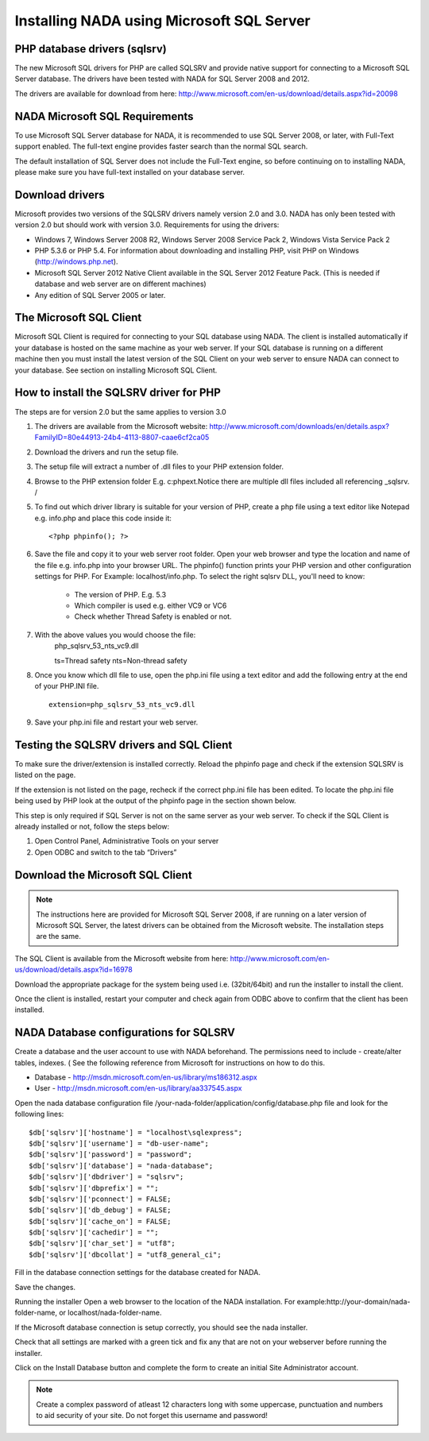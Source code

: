 Installing NADA using Microsoft SQL Server
#########################################


PHP database drivers (sqlsrv)
------------------------------

The new Microsoft SQL drivers for PHP are called SQLSRV and provide native support for connecting to a Microsoft SQL Server database. The drivers have been tested with NADA for SQL Server 2008 and 2012.

The drivers are available for download from here: http://www.microsoft.com/en-us/download/details.aspx?id=20098

NADA Microsoft SQL Requirements
---------------------------------

To use Microsoft SQL Server database for NADA, it is recommended to use SQL Server 2008, or later, with Full-Text support enabled. The full-text engine provides faster search than the normal SQL search.

The default installation of SQL Server does not include the Full-Text engine, so before continuing on to installing NADA, please make sure you have full-text installed on your database server.

Download drivers
----------------------

Microsoft provides two versions of the SQLSRV drivers namely version 2.0 and 3.0. NADA has only been tested with version 2.0 but should work with version 3.0. Requirements for using the drivers:

* Windows 7, Windows Server 2008 R2, Windows Server 2008 Service Pack 2, Windows Vista Service Pack 2

* PHP 5.3.6 or PHP 5.4. For information about downloading and installing PHP, visit PHP on Windows (http://windows.php.net).

* Microsoft SQL Server 2012 Native Client available in the SQL Server 2012 Feature Pack. (This is needed if database and web server are on different machines)

* Any edition of SQL Server 2005 or later.

The Microsoft SQL Client
---------------------------------

Microsoft SQL Client is required for connecting to your SQL database using NADA. The client is installed automatically if your database is hosted on the same machine as your web server. If your SQL database is running on a different machine then you must install the latest version of the SQL Client on your web server to ensure NADA can connect to your database. See section on installing Microsoft SQL Client.

How to install the SQLSRV driver for PHP
------------------------------------------

.. note::

The steps are for version 2.0 but the same applies to version 3.0


#. The drivers are available from the Microsoft website: http://www.microsoft.com/downloads/en/details.aspx?FamilyID=80e44913-24b4-4113-8807-caae6cf2ca05

#. Download the drivers and run the setup file.

#. The setup file will extract a number of .dll files to your PHP extension folder.

#. Browse to the PHP extension folder E.g. c:\php\ext.Notice there are multiple dll files included all referencing _sqlsrv. /

   .. image:: images/multiple-php-dll.png

#. To find out which driver library is suitable for your version of PHP, create a php file using a text editor like Notepad e.g. info.php and place this code inside it: ::

	<?php phpinfo(); ?>

#. Save the file and copy it to your web server root folder. Open your web browser and type the location and name of the file e.g. info.php into your browser URL. The phpinfo() function prints your PHP version and other configuration settings for PHP. For Example: localhost/info.php. To select the right sqlsrv DLL, you'll need to know:

	* The version of PHP. E.g. 5.3
	* Which compiler is used e.g. either VC9 or VC6
	* Check whether Thread Safety is enabled or not.

	.. image:: images/php-compiler-thread.png

#. With the above values you would choose the file: 
	php_sqlsrv_53_nts_vc9.dll

	ts=Thread safety	
	nts=Non-thread safety

#. Once you know which dll file to use, open the php.ini file using a text editor and add the following entry at the end of your PHP.INI file. ::

	extension=php_sqlsrv_53_nts_vc9.dll

#. Save your php.ini file and restart your web server.

Testing the SQLSRV drivers and SQL Client
-------------------------

To make sure the driver/extension is installed correctly. Reload the phpinfo page and check if the extension SQLSRV is listed on the page.

If the extension is not listed on the page, recheck if the correct php.ini file has been edited. To locate the php.ini file being used by PHP look at the output of the phpinfo page in the section shown below.

This step is only required if SQL Server is not on the same server as your web server. To check if the SQL Client is already installed or not, follow the steps below:

1. Open Control Panel, Administrative Tools on your server
2. Open ODBC and switch to the tab “Drivers”

Download the Microsoft SQL Client
-----------------------------------

.. note:: 
	
	The instructions here are provided for Microsoft SQL Server 2008, if are running on a later version of Microsoft SQL Server, the latest drivers can be obtained from the Microsoft website. The installation steps are the same.

The SQL Client is available from the Microsoft website from here: http://www.microsoft.com/en-us/download/details.aspx?id=16978

Download the appropriate package for the system being used i.e. (32bit/64bit) and run the installer to install the client.

Once the client is installed, restart your computer and check again from ODBC above to confirm that the client has been installed.

NADA Database configurations for SQLSRV
-----------------------------------------

Create a database and the user account to use with NADA beforehand. The permissions need to include - create/alter tables, indexes. ( See the following reference from Microsoft for instructions on how to do this. 

* Database - http://msdn.microsoft.com/en-us/library/ms186312.aspx
* User - http://msdn.microsoft.com/en-us/library/aa337545.aspx

Open the nada database configuration file /your-nada-folder/application/config/database.php file and look for the following lines: ::

  $db['sqlsrv']['hostname'] = "localhost\sqlexpress";
  $db['sqlsrv']['username'] = "db-user-name";
  $db['sqlsrv']['password'] = "password";
  $db['sqlsrv']['database'] = "nada-database";
  $db['sqlsrv']['dbdriver'] = "sqlsrv";
  $db['sqlsrv']['dbprefix'] = "";
  $db['sqlsrv']['pconnect'] = FALSE;
  $db['sqlsrv']['db_debug'] = FALSE;
  $db['sqlsrv']['cache_on'] = FALSE;
  $db['sqlsrv']['cachedir'] = "";
  $db['sqlsrv']['char_set'] = "utf8";
  $db['sqlsrv']['dbcollat'] = "utf8_general_ci";


Fill in the database connection settings for the database created for NADA.

Save the changes.

Running the installer
Open a web browser to the location of the NADA installation. For example:http://your-domain/nada-folder-name, or localhost/nada-folder-name.

If the Microsoft database connection is setup correctly, you should see the nada installer.

Check that all settings are marked with a green tick and fix any that are not on your webserver before running the installer.

Click on the Install Database button and complete the form to create an initial Site Administrator account. 

.. note::

	Create a complex password of atleast 12 characters long with some uppercase, punctuation and numbers to aid security of your site. Do not forget this username and password!



